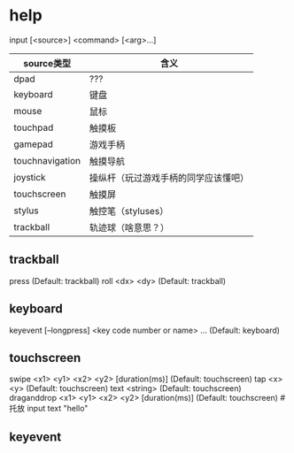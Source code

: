 * help
  input [<source>] <command> [<arg>...]
  | source类型      | 含义                                 |
  |-----------------+--------------------------------------|
  | dpad            | ???                                  |
  | keyboard        | 键盘                                 |
  | mouse           | 鼠标                                 |
  | touchpad        | 触摸板                               |
  | gamepad         | 游戏手柄                             |
  | touchnavigation | 触摸导航                             |
  | joystick        | 操纵杆（玩过游戏手柄的同学应该懂吧） |
  | touchscreen     | 触摸屏                               |
  | stylus          | 触控笔（styluses）                   |
  | trackball       | 轨迹球（啥意思？）                   |
** trackball
   press (Default: trackball)
   roll <dx> <dy> (Default: trackball)
** keyboard
   keyevent [--longpress] <key code number or name> ... (Default: keyboard)
** touchscreen
   swipe <x1> <y1> <x2> <y2> [duration(ms)] (Default: touchscreen)
   tap <x> <y> (Default: touchscreen)
   text <string> (Default: touchscreen)
   draganddrop <x1> <y1> <x2> <y2> [duration(ms)] (Default: touchscreen) #托放
   input text "hello" 
** keyevent 
